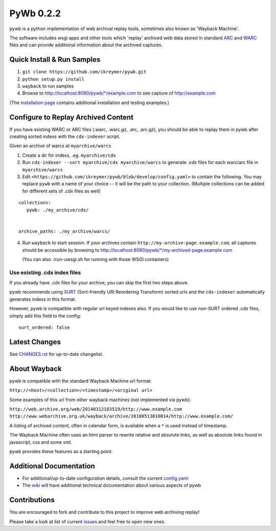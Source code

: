 PyWb 0.2.2
=============

.. image:: https://travis-ci.org/ikreymer/pywb.png?branch=develop
      :target: https://travis-ci.org/ikreymer/pywb
         
.. image:: https://coveralls.io/repos/ikreymer/pywb/badge.png?branch=develop
      :target: https://coveralls.io/r/ikreymer/pywb?branch=develop

pywb is a python implementation of web archival replay tools, sometimes also known as 'Wayback Machine'.

The software includes wsgi apps and other tools which 'replay' archived web data
stored in standard `ARC <http://en.wikipedia.org/wiki/ARC_(file_format)>`_ and `WARC <http://en.wikipedia.org/wiki/Web_ARChive>`_ files and can provide additional information about the archived captures.


Quick Install & Run Samples
~~~~~~~~~~~~~~~~~~~~~~~~~~~

1. ``git clone https://github.com/ikreymer/pywb.git``

2. ``python setup.py install``

3. ``wayback`` to run samples

4.  Browse to http://localhost:8080/pywb/\*/example.com to see capture of http://example.com


(The `installation page <https://github.com/ikreymer/pywb/blob/develop/INSTALL.rst>`_ contains additional
installation and testing examples.)


Configure to Replay Archived Content
~~~~~~~~~~~~~~~~~~~~~~~~~~~~~~~~~~~~

If you have existing WARC or ARC files (.warc, .warc.gz, .arc, .arc.gz), you should be able
to replay them in pywb after creating sorted indexs with the ``cdx-indexer`` script.


Given an archive of warcs at ``myarchive/warcs``

1. Create a dir for indexs, .eg. ``myarchive/cdx``

2. Run ``cdx-indexer --sort myarchive/cdx myarchive/warcs`` to generate .cdx files for each
   warc/arc file in ``myarchive/warcs``

3. Edit ``<https://github.com/ikreymer/pywb/blob/develop/config.yaml>`` to contain the following. You may replace ``pywb`` with
   a name of your choice -- it will be the path to your collection. (Multiple collections can be added
   for different sets of .cdx files as well)

::

    collections:
       pywb: ./my_archive/cdx/


    archive_paths: ./my_archive/warcs/


4. Run ``wayback`` to start session.
   If your archives contain ``http://my-archive-page.example.com``, all captures should be accessible
   by browsing to http://localhost:8080/pywb/\*/my-archived-page.example.com

   (You can also ./run-uwsgi.sh for running with those WSGI containers)


Use existing .cdx index files
"""""""""""""""""""""""""""""

If you already have .cdx files for your archive, you can skip the first two steps above.

pywb recommends using `SURT <http://crawler.archive.org/articles/user_manual/glossary.html#surt>`_ (Sort-friendly URI Reordering Transform)
sorted urls and the ``cdx-indexer`` automatically generates indexs in this format.

However, pywb is compatible with regular url keyed indexes also.
If you would like to use non-SURT ordered .cdx files, simply add this field to the config:

::

      surt_ordered: false



Latest Changes
~~~~~~~~~~~~~~
See `CHANGES.rst <https://github.com/ikreymer/pywb/develop/CHANGES.rst>`_ for up-to-date changelist.



About Wayback
~~~~~~~~~~~~~

pywb is compatible with the standard Wayback Machine url format:

``http://<host>/<collection>/<timestamp>/<original url>``

Some examples of this url from other wayback machines (not implemented via pywb):

``http://web.archive.org/web/20140312103519/http://www.example.com``
``http://www.webarchive.org.uk/wayback/archive/20100513010014/http://www.example.com/``


A listing of archived content, often in calendar form, is available when
a ``*`` is used instead of timestamp.

The Wayback Machine often uses an html parser to rewrite relative and absolute
links, as well as absolute links found in javascript, css and some xml.

pywb provides these features as a starting point.


Additional Documentation
~~~~~~~~~~~~~~~~~~~~~~~~

-  For additional/up-to-date configuration details, consult the current
   `config.yaml <https://github.com/ikreymer/pywb/blob/develop/config.yaml>`_

-  The `wiki <https://github.com/ikreymer/pywb/wiki>`_ will have
   additional technical documentation about various aspects of pywb

Contributions
~~~~~~~~~~~~~

You are encouraged to fork and contribute to this project to improve web
archiving replay!

Please take a look at list of current
`issues <https://github.com/ikreymer/pywb/issues?state=open>`_ and feel
free to open new ones.
